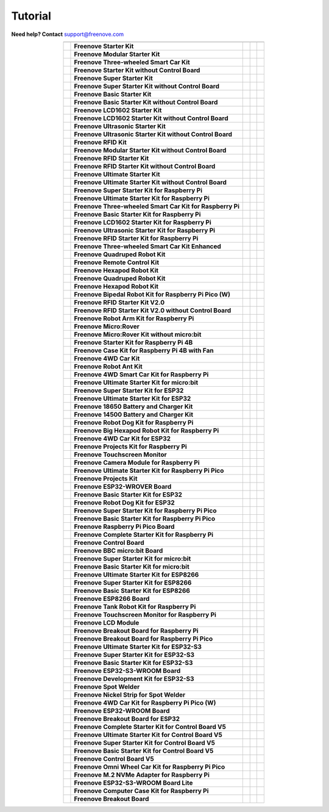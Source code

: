 Tutorial
================================================================

.. image:: ../_static/images/banner_tutorial.png

.. container:: centered
            
    **Need help? Contact** support@freenove.com

.. list-table:: 
    :align: center

    * - .. centered:: SKU	
      - .. centered:: Product Name	
      - .. centered:: View on GitHub	
      - .. centered:: Download ZIP
      - .. centered:: Online

    * - .. centered:: FNK0001	
      - **Freenove Starter Kit**	
      - .. centered:: `View <https://github.com/Freenove/Freenove_Starter_Kit>`__	
      - .. centered:: `Download <https://github.com/Freenove/Freenove_Starter_Kit/archive/master.zip>`__
      - .. centered:: Online

    * - .. centered:: FNK0002	
      - **Freenove Modular Starter Kit**	
      - .. centered:: `View <https://github.com/Freenove/Freenove_Modular_Starter_Kit>`__	
      - .. centered:: `Download <https://github.com/Freenove/Freenove_Modular_Starter_Kit/archive/master.zip>`__
      - .. centered:: Online

    * - .. centered:: FNK0003	
      - **Freenove Three-wheeled Smart Car Kit**	
      - .. centered:: `View <https://github.com/Freenove/Freenove_Three-wheeled_Smart_Car_Kit>`__	
      - .. centered:: `Download <https://github.com/Freenove/Freenove_Three-wheeled_Smart_Car_Kit/archive/master.zip>`__
      - .. centered:: Online

    * - .. centered:: FNK0004	
      - **Freenove Starter Kit without Control Board**	
      - .. centered:: `View <https://github.com/Freenove/Freenove_Starter_Kit>`__	
      - .. centered:: `Download <https://github.com/Freenove/Freenove_Starter_Kit/archive/master.zip>`__
      - .. centered:: Online

    * - .. centered:: FNK0005	
      - **Freenove Super Starter Kit**	
      - .. centered:: `View <https://github.com/Freenove/Freenove_Super_Starter_Kit>`__	
      - .. centered:: `Download <https://github.com/Freenove/Freenove_Super_Starter_Kit/archive/master.zip>`__
      - .. centered:: Online

    * - .. centered:: FNK0006	
      - **Freenove Super Starter Kit without Control Board**	
      - .. centered:: `View <https://github.com/Freenove/Freenove_Super_Starter_Kit>`__	
      - .. centered:: `Download <https://github.com/Freenove/Freenove_Super_Starter_Kit/archive/master.zip>`__
      - .. centered:: Online

    * - .. centered:: FNK0007	
      - **Freenove Basic Starter Kit**	
      - .. centered:: `View <https://github.com/Freenove/Freenove_Basic_Starter_Kit>`__	
      - .. centered:: `Download <https://github.com/Freenove/Freenove_Basic_Starter_Kit/archive/master.zip>`__
      - .. centered:: Online

    * - .. centered:: FNK0008	
      - **Freenove Basic Starter Kit without Control Board**	
      - .. centered:: `View <https://github.com/Freenove/Freenove_Basic_Starter_Kit>`__	
      - .. centered:: `Download <https://github.com/Freenove/Freenove_Basic_Starter_Kit/archive/master.zip>`__
      - .. centered:: Online

    * - .. centered:: FNK0009	
      - **Freenove LCD1602 Starter Kit**	
      - .. centered:: `View <https://github.com/Freenove/Freenove_LCD1602_Starter_Kit>`__	
      - .. centered:: `Download <https://github.com/Freenove/Freenove_LCD1602_Starter_Kit/archive/master.zip>`__
      - .. centered:: Online

    * - .. centered:: FNK0010	
      - **Freenove LCD1602 Starter Kit without Control Board**	
      - .. centered:: `View <https://github.com/Freenove/Freenove_LCD1602_Starter_Kit>`__	
      - .. centered:: `Download <https://github.com/Freenove/Freenove_LCD1602_Starter_Kit/archive/master.zip>`__
      - .. centered:: Online

    * - .. centered:: FNK0011	
      - **Freenove Ultrasonic Starter Kit**	
      - .. centered:: `View <https://github.com/Freenove/Freenove_Ultrasonic_Starter_Kit>`__	
      - .. centered:: `Download <https://github.com/Freenove/Freenove_Ultrasonic_Starter_Kit/archive/master.zip>`__
      - .. centered:: Online

    * - .. centered:: FNK0012	
      - **Freenove Ultrasonic Starter Kit without Control Board**	
      - .. centered:: `View <https://github.com/Freenove/Freenove_Ultrasonic_Starter_Kit>`__	
      - .. centered:: `Download <https://github.com/Freenove/Freenove_Ultrasonic_Starter_Kit/archive/master.zip>`__
      - .. centered:: Online

    * - .. centered:: FNK0013	
      - **Freenove RFID Kit**	
      - .. centered:: `View <https://github.com/Freenove/Freenove_RFID_Kit>`__	
      - .. centered:: `Download <https://github.com/Freenove/Freenove_RFID_Kit/archive/master.zip>`__
      - .. centered:: Online

    * - .. centered:: FNK0014	
      - **Freenove Modular Starter Kit without Control Board**	
      - .. centered:: `View <https://github.com/Freenove/Freenove_Modular_Starter_Kit>`__	
      - .. centered:: `Download <https://github.com/Freenove/Freenove_Modular_Starter_Kit/archive/master.zip>`__
      - .. centered:: Online

    * - .. centered:: FNK0015	
      - **Freenove RFID Starter Kit**	
      - .. centered:: `View <https://github.com/Freenove/Freenove_RFID_Starter_Kit>`__	
      - .. centered:: `Download <https://github.com/Freenove/Freenove_RFID_Starter_Kit/archive/master.zip>`__
      - .. centered:: Online

    * - .. centered:: FNK0016	
      - **Freenove RFID Starter Kit without Control Board**	
      - .. centered:: `View <https://github.com/Freenove/Freenove_RFID_Starter_Kit>`__	
      - .. centered:: `Download <https://github.com/Freenove/Freenove_RFID_Starter_Kit/archive/master.zip>`__
      - .. centered:: Online

    * - .. centered:: FNK0017	
      - **Freenove Ultimate Starter Kit**
      - .. centered:: `View <https://github.com/Freenove/Freenove_Ultimate_Starter_Kit>`__	
      - .. centered:: `Download <https://github.com/Freenove/Freenove_Ultimate_Starter_Kit/archive/master.zip>`__
      - .. centered:: `Online <https://docs.freenove.com/projects/fnk0017/en/latest/>`__

    * - .. centered:: FNK0018	
      - **Freenove Ultimate Starter Kit without Control Board**	
      - .. centered:: `View <https://github.com/Freenove/Freenove_Ultimate_Starter_Kit>`__	
      - .. centered:: `Download <https://github.com/Freenove/Freenove_Ultimate_Starter_Kit/archive/master.zip>`__
      - .. centered:: Online

    * - .. centered:: FNK0019	
      - **Freenove Super Starter Kit for Raspberry Pi**	
      - .. centered:: `View <https://github.com/Freenove/Freenove_Super_Starter_Kit_for_Raspberry_Pi>`__	
      - .. centered:: `Download <https://github.com/Freenove/Freenove_Super_Starter_Kit_for_Raspberry_Pi/archive/master.zip>`__
      - .. centered:: :Freenove:`Online <fnk0019>`

    * - .. centered:: FNK0020	
      - **Freenove Ultimate Starter Kit for Raspberry Pi**	
      - .. centered:: `View <https://github.com/Freenove/Freenove_Ultimate_Starter_Kit_for_Raspberry_Pi>`__	
      - .. centered:: `Download <https://github.com/Freenove/Freenove_Ultimate_Starter_Kit_for_Raspberry_Pi/archive/master.zip>`__
      - .. centered:: :Freenove:`Online <fnk0020>`

    * - .. centered:: FNK0021	
      - **Freenove Three-wheeled Smart Car Kit for Raspberry Pi**	
      - .. centered:: `View <https://github.com/Freenove/Freenove_Three-wheeled_Smart_Car_Kit_for_Raspberry_Pi>`__	
      - .. centered:: `Download <https://github.com/Freenove/Freenove_Three-wheeled_Smart_Car_Kit_for_Raspberry_Pi/archive/master.zip>`__
      - .. centered:: Online

    * - .. centered:: FNK0022	
      - **Freenove Basic Starter Kit for Raspberry Pi**	
      - .. centered:: `View <https://github.com/Freenove/Freenove_Basic_Starter_Kit_for_Raspberry_Pi>`__	
      - .. centered:: `Download <https://github.com/Freenove/Freenove_Basic_Starter_Kit_for_Raspberry_Pi/archive/master.zip>`__
      - .. centered:: :Freenove:`Online <fnk0022>`

    * - .. centered:: FNK0023	
      - **Freenove LCD1602 Starter Kit for Raspberry Pi**	
      - .. centered:: `View <https://github.com/Freenove/Freenove_LCD1602_Starter_Kit_for_Raspberry_Pi>`__	
      - .. centered:: `Download <https://github.com/Freenove/Freenove_LCD1602_Starter_Kit_for_Raspberry_Pi/archive/master.zip>`__
      - .. centered:: :Freenove:`Online <fnk0023>`

    * - .. centered:: FNK0024	
      - **Freenove Ultrasonic Starter Kit for Raspberry Pi**	
      - .. centered:: `View <https://github.com/Freenove/Freenove_Ultrasonic_Starter_Kit_for_Raspberry_Pi>`__	
      - .. centered:: `Download <https://github.com/Freenove/Freenove_Ultrasonic_Starter_Kit_for_Raspberry_Pi/archive/master.zip>`__
      - .. centered:: :Freenove:`Online <fnk0024>`

    * - .. centered:: FNK0025	
      - **Freenove RFID Starter Kit for Raspberry Pi**	
      - .. centered:: `View <https://github.com/Freenove/Freenove_RFID_Starter_Kit_for_Raspberry_Pi>`__	
      - .. centered:: `Download <https://github.com/Freenove/Freenove_RFID_Starter_Kit_for_Raspberry_Pi/archive/master.zip>`__
      - .. centered:: :Freenove:`Online <fnk0025>`

    * - .. centered:: FNK0026	
      - **Freenove Three-wheeled Smart Car Kit Enhanced**	
      - .. centered:: `View <https://github.com/Freenove/Freenove_Three-wheeled_Smart_Car_Kit>`__	
      - .. centered:: `Download <https://github.com/Freenove/Freenove_Three-wheeled_Smart_Car_Kit/archive/master.zip>`__
      - .. centered:: Online

    * - .. centered:: FNK0027	
      - **Freenove Quadruped Robot Kit**	
      - .. centered:: `View <https://github.com/Freenove/Freenove_Quadruped_Robot_Kit>`__	
      - .. centered:: `Download <https://github.com/Freenove/Freenove_Quadruped_Robot_Kit/archive/master.zip>`__
      - .. centered:: Online

    * - .. centered:: FNK0028	
      - **Freenove Remote Control Kit**	
      - .. centered:: `View <https://github.com/Freenove/Freenove_Remote_Control_Kit>`__	
      - .. centered:: `Download <https://github.com/Freenove/Freenove_Remote_Control_Kit/archive/master.zip>`__
      - .. centered:: Online

    * - .. centered:: FNK0029	
      - **Freenove Hexapod Robot Kit**	
      - .. centered:: `View <https://github.com/Freenove/Freenove_Hexapod_Robot_Kit>`__	
      - .. centered:: `Download <https://github.com/Freenove/Freenove_Hexapod_Robot_Kit/archive/master.zip>`__
      - .. centered:: Online

    * - .. centered:: FNK0030	
      - **Freenove Quadruped Robot Kit**	
      - .. centered:: `View <https://github.com/Freenove/Freenove_Quadruped_Robot_Kit>`__	
      - .. centered:: `Download <https://github.com/Freenove/Freenove_Quadruped_Robot_Kit/archive/master.zip>`__
      - .. centered:: Online

    * - .. centered:: FNK0031	
      - **Freenove Hexapod Robot Kit**	
      - .. centered:: `View <https://github.com/Freenove/Freenove_Hexapod_Robot_Kit>`__	
      - .. centered:: `Download <https://github.com/Freenove/Freenove_Hexapod_Robot_Kit/archive/master.zip>`__
      - .. centered:: Online

    * - .. centered:: FNK0033	
      - **Freenove Bipedal Robot Kit for Raspberry Pi Pico (W)**	
      - .. centered:: `View <https://github.com/Freenove/Freenove_Bipedal_Robot_Kit_for_Raspberry_Pi_Pico>`__	
      - .. centered:: `Download <https://github.com/Freenove/Freenove_Bipedal_Robot_Kit_for_Raspberry_Pi_Pico/archive/refs/heads/main.zip>`__
      - .. centered:: Online

    * - .. centered:: FNK0034	
      - **Freenove RFID Starter Kit V2.0**	
      - .. centered:: `View <https://github.com/Freenove/Freenove_RFID_Starter_Kit_V2.0>`__	
      - .. centered:: `Download <https://github.com/Freenove/Freenove_RFID_Starter_Kit_V2.0/archive/master.zip>`__
      - .. centered:: Online

    * - .. centered:: FNK0035	
      - **Freenove RFID Starter Kit V2.0 without Control Board**	
      - .. centered:: `View <https://github.com/Freenove/Freenove_RFID_Starter_Kit_V2.0>`__	
      - .. centered:: `Download <https://github.com/Freenove/Freenove_RFID_Starter_Kit_V2.0/archive/master.zip>`__
      - .. centered:: Online

    * - .. centered:: FNK0036	
      - **Freenove Robot Arm Kit for Raspberry Pi**	
      - .. centered:: `View <https://github.com/Freenove/Freenove_Robot_Arm_Kit_for_Raspberry_Pi>`__	
      - .. centered:: `Download <https://github.com/Freenove/Freenove_Robot_Arm_Kit_for_Raspberry_Pi/archive/refs/heads/main.zip>`__
      - .. centered:: Online

    * - .. centered:: FNK0037	
      - **Freenove Micro:Rover**	
      - .. centered:: `View <https://github.com/Freenove/Freenove_Micro_Rover>`__	
      - .. centered:: `Download <https://github.com/Freenove/Freenove_Micro_Rover/archive/master.zip>`__
      - .. centered:: Online

    * - .. centered:: FNK0038	
      - **Freenove Micro:Rover Kit without micro:bit**	
      - .. centered:: `View <https://github.com/Freenove/Freenove_Micro_Rover>`__	
      - .. centered:: `Download <https://github.com/Freenove/Freenove_Micro_Rover/archive/master.zip>`__
      - .. centered:: Online

    * - .. centered:: FNK0039	
      - **Freenove Starter Kit for Raspberry Pi 4B**	
      - .. centered:: `View <https://github.com/Freenove/Freenove_Starter_kit_for_Raspberry_Pi_4B>`__	
      - .. centered:: `Download <https://github.com/Freenove/Freenove_Starter_kit_for_Raspberry_Pi_4B/archive/master.zip>`__
      - .. centered:: Online

    * - .. centered:: FNK0040	
      - **Freenove Case Kit for Raspberry Pi 4B with Fan**	
      - .. centered:: `View <https://github.com/Freenove/Freenove_Starter_kit_for_Raspberry_Pi_4B>`__	
      - .. centered:: `Download <https://github.com/Freenove/Freenove_Starter_kit_for_Raspberry_Pi_4B/archive/master.zip>`__
      - .. centered:: Online

    * - .. centered:: FNK0041	
      - **Freenove 4WD Car Kit**	
      - .. centered:: `View <https://github.com/Freenove/Freenove_4WD_Car_Kit>`__	
      - .. centered:: `Download <https://github.com/Freenove/Freenove_4WD_Car_Kit/archive/master.zip>`__
      - .. centered:: Online

    * - .. centered:: FNK0042	
      - **Freenove Robot Ant Kit**	
      - .. centered:: `View <https://github.com/Freenove/Freenove_Robot_Ant_Kit>`__	
      - .. centered:: `Download <https://github.com/Freenove/Freenove_Robot_Ant_Kit/archive/refs/heads/main.zip>`__
      - .. centered:: Online

    * - .. centered:: FNK0043	
      - **Freenove 4WD Smart Car Kit for Raspberry Pi**	
      - .. centered:: `View <https://github.com/Freenove/Freenove_4WD_Smart_Car_Kit_for_Raspberry_Pi>`__	
      - .. centered:: `Download <https://github.com/Freenove/Freenove_4WD_Smart_Car_Kit_for_Raspberry_Pi/archive/master.zip>`__
      - .. centered:: Online

    * - .. centered:: FNK0045	
      - **Freenove Ultimate Starter Kit for micro:bit**	
      - .. centered:: `View <https://github.com/Freenove/Freenove_Ultimate_Starter_Kit_for_microbit>`__	
      - .. centered:: `Download <https://github.com/Freenove/Freenove_Ultimate_Starter_Kit_for_microbit/archive/master.zip>`__
      - .. centered:: Online

    * - .. centered:: FNK0046	
      - **Freenove Super Starter Kit for ESP32**	
      - .. centered:: `View <https://github.com/Freenove/Freenove_Super_Starter_Kit_for_ESP32>`__	
      - .. centered:: `Download <https://github.com/Freenove/Freenove_Super_Starter_Kit_for_ESP32/archive/refs/heads/main.zip>`__
      - .. centered:: Online

    * - .. centered:: FNK0047	
      - **Freenove Ultimate Starter Kit for ESP32**	
      - .. centered:: `View <https://github.com/Freenove/Freenove_Ultimate_Starter_Kit_for_ESP32>`__	
      - .. centered:: `Download <https://github.com/Freenove/Freenove_Ultimate_Starter_Kit_for_ESP32/archive/master.zip>`__
      - .. centered:: Online

    * - .. centered:: FNK0048	
      - **Freenove 18650 Battery and Charger Kit**	
      - .. centered:: `View <https://github.com/Freenove/Freenove_18650_Battery_and_Charger_Kit>`__	
      - .. centered:: `Download <https://github.com/Freenove/Freenove_18650_Battery_and_Charger_Kit/archive/master.zip>`__
      - .. centered:: Online

    * - .. centered:: FNK0049	
      - **Freenove 14500 Battery and Charger Kit**	
      - .. centered:: `View <https://github.com/Freenove/Freenove_14500_Battery_and_Charger_Kit>`__	
      - .. centered:: `Download <https://github.com/Freenove/Freenove_14500_Battery_and_Charger_Kit/archive/master.zip>`__
      - .. centered:: Online

    * - .. centered:: FNK0050	
      - **Freenove Robot Dog Kit for Raspberry Pi**	
      - .. centered:: `View <https://github.com/Freenove/Freenove_Robot_Dog_Kit_for_Raspberry_Pi>`__	
      - .. centered:: `Download <https://github.com/Freenove/Freenove_Robot_Dog_Kit_for_Raspberry_Pi/archive/master.zip>`__
      - .. centered:: Online

    * - .. centered:: FNK0052	
      - **Freenove Big Hexapod Robot Kit for Raspberry Pi**	
      - .. centered:: `View <https://github.com/Freenove/Freenove_Big_Hexapod_Robot_Kit_for_Raspberry_Pi>`__	
      - .. centered:: `Download <https://github.com/Freenove/Freenove_Big_Hexapod_Robot_Kit_for_Raspberry_Pi/archive/master.zip>`__
      - .. centered:: Online

    * - .. centered:: FNK0053	
      - **Freenove 4WD Car Kit for ESP32**	
      - .. centered:: `View <https://github.com/Freenove/Freenove_4WD_Car_Kit_for_ESP32>`__	
      - .. centered:: `Download <https://github.com/Freenove/Freenove_4WD_Car_Kit_for_ESP32/archive/master.zip>`__
      - .. centered:: Online

    * - .. centered:: FNK0054	
      - **Freenove Projects Kit for Raspberry Pi**	
      - .. centered:: `View <https://github.com/Freenove/Freenove_Projects_Kit_for_Raspberry_Pi>`__	
      - .. centered:: `Download <https://github.com/Freenove/Freenove_Projects_Kit_for_Raspberry_Pi/archive/refs/heads/main.zip>`__
      - .. centered:: Online

    * - .. centered:: FNK0055	
      - **Freenove Touchscreen Monitor**	
      - .. centered:: `View <https://github.com/Freenove/Freenove_Touchscreen_Monitor>`__	
      - .. centered:: `Download <https://github.com/Freenove/Freenove_Touchscreen_Monitor/archive/refs/heads/main.zip>`__
      - .. centered:: Online

    * - .. centered:: FNK0056	
      - **Freenove Camera Module for Raspberry Pi**	
      - .. centered:: `View <https://github.com/Freenove/Freenove_Camera_Module_for_Raspberry_Pi>`__	
      - .. centered:: `Download <https://github.com/Freenove/Freenove_Camera_Module_for_Raspberry_Pi/archive/master.zip>`__
      - .. centered:: Online

    * - .. centered:: FNK0058	
      - **Freenove Ultimate Starter Kit for Raspberry Pi Pico**	
      - .. centered:: `View <https://github.com/Freenove/Freenove_Ultimate_Starter_Kit_for_Raspberry_Pi_Pico>`__	
      - .. centered:: `Download <https://github.com/Freenove/Freenove_Ultimate_Starter_Kit_for_Raspberry_Pi_Pico/archive/refs/heads/master.zip>`__
      - .. centered:: Online

    * - .. centered:: FNK0059	
      - **Freenove Projects Kit**	
      - .. centered:: `View <https://github.com/Freenove/Freenove_Projects_Kit>`__	
      - .. centered:: `Download <https://github.com/Freenove/Freenove_Projects_Kit/archive/refs/heads/refs.zip>`__
      - .. centered:: Online

    * - .. centered:: FNK0060	
      - **Freenove ESP32-WROVER Board**	
      - .. centered:: `View <https://github.com/Freenove/Freenove_ESP32_WROVER_Board>`__	
      - .. centered:: `Download <https://github.com/Freenove/Freenove_ESP32_WROVER_Board/archive/refs/heads/main.zip>`__
      - .. centered:: Online

    * - .. centered:: FNK0061	
      - **Freenove Basic Starter Kit for ESP32**	
      - .. centered:: `View <https://github.com/Freenove/Freenove_Basic_Starter_Kit_for_ESP32>`__	
      - .. centered:: `Download <https://github.com/Freenove/Freenove_Basic_Starter_Kit_for_ESP32/archive/refs/heads/main.zip>`__
      - .. centered:: Online

    * - .. centered:: FNK0062	
      - **Freenove Robot Dog Kit for ESP32**	
      - .. centered:: `View <https://github.com/Freenove/Freenove_Robot_Dog_Kit_for_ESP32>`__	
      - .. centered:: `Download <https://github.com/Freenove/Freenove_Robot_Dog_Kit_for_ESP32/archive/refs/heads/main.zip>`__
      - .. centered:: Online

    * - .. centered:: FNK0063	
      - **Freenove Super Starter Kit for Raspberry Pi Pico**	
      - .. centered:: `View <https://github.com/Freenove/Freenove_Super_Starter_Kit_for_Raspberry_Pi_Pico>`__	
      - .. centered:: `Download <https://github.com/Freenove/Freenove_Super_Starter_Kit_for_Raspberry_Pi_Pico/archive/refs/heads/main.zip>`__
      - .. centered:: Online

    * - .. centered:: FNK0064	
      - **Freenove Basic Starter Kit for Raspberry Pi Pico**	
      - .. centered:: `View <https://github.com/Freenove/Freenove_Basic_Starter_Kit_for_Raspberry_Pi_Pico>`__	
      - .. centered:: `Download <https://github.com/Freenove/Freenove_Basic_Starter_Kit_for_Raspberry_Pi_Pico/archive/refs/heads/main.zip>`__
      - .. centered:: Online

    * - .. centered:: FNK0065	
      - **Freenove Raspberry Pi Pico Board**	
      - .. centered:: `View <https://github.com/Freenove/Freenove_Ultimate_Starter_Kit_for_Raspberry_Pi_Pico>`__	
      - .. centered:: `Download <https://github.com/Freenove/Freenove_Ultimate_Starter_Kit_for_Raspberry_Pi_Pico/archive/refs/heads/master.zip>`__
      - .. centered:: Online

    * - .. centered:: FNK0066	
      - **Freenove Complete Starter Kit for Raspberry Pi**	
      - .. centered:: `View <https://github.com/Freenove/Freenove_Complete_Starter_Kit_for_Raspberry_Pi>`__	
      - .. centered:: `Download <https://github.com/Freenove/Freenove_Complete_Starter_Kit_for_Raspberry_Pi/archive/refs/heads/main.zip>`__
      - .. centered:: :Freenove:`Online <fnk0066>`

    * - .. centered:: FNK0067	
      - **Freenove Control Board**	
      - .. centered:: `View <https://github.com/Freenove/Freenove_Ultimate_Starter_Kit>`__	
      - .. centered:: `Download <https://github.com/Freenove/Freenove_Ultimate_Starter_Kit/archive/master.zip>`__
      - .. centered:: Online

    * - .. centered:: FNK0070	
      - **Freenove BBC micro:bit Board**	
      - .. centered:: `View <https://github.com/Freenove/Freenove_microbit_Board>`__	
      - .. centered:: `Download <https://github.com/Freenove/Freenove_microbit_Board/archive/refs/heads/main.zip>`__
      - .. centered:: Online

    * - .. centered:: FNK0071	
      - **Freenove Super Starter Kit for micro:bit**	
      - .. centered:: `View <https://github.com/Freenove/Freenove_Super_Starter_Kit_for_microbit>`__	
      - .. centered:: `Download <https://github.com/Freenove/Freenove_Super_Starter_Kit_for_microbit/archive/refs/heads/main.zip>`__
      - .. centered:: Online

    * - .. centered:: FNK0072	
      - **Freenove Basic Starter Kit for micro:bit**	
      - .. centered:: `View <https://github.com/Freenove/Freenove_Basic_Starter_Kit_for_microbit>`__	
      - .. centered:: `Download <https://github.com/Freenove/Freenove_Basic_Starter_Kit_for_microbit/archive/refs/heads/main.zip>`__
      - .. centered:: Online

    * - .. centered:: FNK0073	
      - **Freenove Ultimate Starter Kit for ESP8266**	
      - .. centered:: `View <https://github.com/Freenove/Freenove_Ultimate_Starter_Kit_for_ESP8266>`__	
      - .. centered:: `Download <https://github.com/Freenove/Freenove_Ultimate_Starter_Kit_for_ESP8266/archive/refs/heads/main.zip>`__
      - .. centered:: Online

    * - .. centered:: FNK0074	
      - **Freenove Super Starter Kit for ESP8266**	
      - .. centered:: `View <https://github.com/Freenove/Freenove_Super_Starter_Kit_for_ESP8266>`__	
      - .. centered:: `Download <https://github.com/Freenove/Freenove_Super_Starter_Kit_for_ESP8266/archive/refs/heads/main.zip>`__
      - .. centered:: Online

    * - .. centered:: FNK0075	
      - **Freenove Basic Starter Kit for ESP8266**	
      - .. centered:: `View <https://github.com/Freenove/Freenove_Basic_Starter_Kit_for_ESP8266>`__	
      - .. centered:: `Download <https://github.com/Freenove/Freenove_Basic_Starter_Kit_for_ESP8266/archive/refs/heads/main.zip>`__
      - .. centered:: Online

    * - .. centered:: FNK0076	
      - **Freenove ESP8266 Board**	
      - .. centered:: `View <https://github.com/Freenove/Freenove_ESP8266_Board>`__	
      - .. centered:: `Download <https://github.com/Freenove/Freenove_ESP8266_Board/archive/refs/heads/main.zip>`__
      - .. centered:: Online

    * - .. centered:: FNK0077	
      - **Freenove Tank Robot Kit for Raspberry Pi**	
      - .. centered:: `View <https://github.com/Freenove/Freenove_Tank_Robot_Kit_for_Raspberry_Pi>`__	
      - .. centered:: `Download <https://github.com/Freenove/Freenove_Tank_Robot_Kit_for_Raspberry_Pi/archive/refs/heads/main.zip>`__
      - .. centered:: Online

    * - .. centered:: FNK0078	
      - **Freenove Touchscreen Monitor for Raspberry Pi**	
      - .. centered:: `View <https://github.com/Freenove/Freenove_Touchscreen_Monitor_for_Raspberry_Pi>`__	
      - .. centered:: `Download <https://github.com/Freenove/Freenove_Touchscreen_Monitor_for_Raspberry_Pi/archive/refs/heads/main.zip>`__
      - .. centered:: Online

    * - .. centered:: FNK0079	
      - **Freenove LCD Module**	
      - .. centered:: `View <https://github.com/Freenove/Freenove_LCD_Module>`__	
      - .. centered:: `Download <https://github.com/Freenove/Freenove_LCD_Module/archive/refs/heads/main.zip>`__
      - .. centered:: Online

    * - .. centered:: FNK0080	
      - **Freenove Breakout Board for Raspberry Pi**	
      - .. centered:: `View <https://github.com/Freenove/Freenove_Breakout_Board_for_Raspberry_Pi>`__	
      - .. centered:: `Download <https://github.com/Freenove/Freenove_Breakout_Board_for_Raspberry_Pi/archive/refs/heads/main.zip>`__
      - .. centered:: Online

    * - .. centered:: FNK0081	
      - **Freenove Breakout Board for Raspberry Pi Pico**	
      - .. centered:: `View <https://github.com/Freenove/Freenove_Breakout_Board_for_Raspberry_Pi_Pico>`__	
      - .. centered:: `Download <https://github.com/Freenove/Freenove_Breakout_Board_for_Raspberry_Pi_Pico/archive/refs/heads/master.zip>`__
      - .. centered:: Online

    * - .. centered:: FNK0082	
      - **Freenove Ultimate Starter Kit for ESP32-S3**	
      - .. centered:: `View <https://github.com/Freenove/Freenove_Ultimate_Starter_Kit_for_ESP32_S3>`__	
      - .. centered:: `Download <https://github.com/Freenove/Freenove_Ultimate_Starter_Kit_for_ESP32_S3/archive/refs/heads/main.zip>`__
      - .. centered:: Online

    * - .. centered:: FNK0083	
      - **Freenove Super Starter Kit for ESP32-S3**	
      - .. centered:: `View <https://github.com/Freenove/Freenove_Super_Starter_Kit_for_ESP32_S3>`__	
      - .. centered:: `Download <https://github.com/Freenove/Freenove_Super_Starter_Kit_for_ESP32_S3/archive/refs/heads/main.zip>`__
      - .. centered:: Online

    * - .. centered:: FNK0084	
      - **Freenove Basic Starter Kit for ESP32-S3**	
      - .. centered:: `View <https://github.com/Freenove/Freenove_Basic_Starter_Kit_for_ESP32_S3>`__	
      - .. centered:: `Download <https://github.com/Freenove/Freenove_Basic_Starter_Kit_for_ESP32_S3/archive/refs/heads/main.zip>`__
      - .. centered:: Online

    * - .. centered:: FNK0085	
      - **Freenove ESP32-S3-WROOM Board**	
      - .. centered:: `View <https://github.com/Freenove/Freenove_ESP32_S3_WROOM_Board>`__	
      - .. centered:: `Download <https://github.com/Freenove/Freenove_ESP32_S3_WROOM_Board/archive/refs/heads/main.zip>`__
      - .. centered:: Online

    * - .. centered:: FNK0086	
      - **Freenove Development Kit for ESP32-S3**	
      - .. centered:: `View <https://github.com/Freenove/Freenove_Development_Kit_for_ESP32_S3>`__	
      - .. centered:: `Download <https://github.com/Freenove/Freenove_Development_Kit_for_ESP32_S3/archive/refs/heads/main.zip>`__
      - .. centered:: Online

    * - .. centered:: FNK0087	
      - **Freenove Spot Welder**	
      - .. centered:: `View <https://github.com/Freenove/Freenove_Spot_Welder>`__	
      - .. centered:: `Download <https://github.com/Freenove/Freenove_Spot_Welder/archive/refs/heads/main.zip>`__
      - .. centered:: Online

    * - .. centered:: FNK0088	
      - **Freenove Nickel Strip for Spot Welder**	
      - .. centered:: `View <https://github.com/Freenove/Freenove_Spot_Welder>`__	
      - .. centered:: `Download <https://github.com/Freenove/Freenove_Spot_Welder/archive/refs/heads/main.zip>`__
      - .. centered:: Online

    * - .. centered:: FNK0089	
      - **Freenove 4WD Car Kit for Raspberry Pi Pico (W)**	
      - .. centered:: `View <https://github.com/Freenove/Freenove_4WD_Car_Kit_for_Raspberry_Pi_Pico>`__	
      - .. centered:: `Download <https://github.com/Freenove/Freenove_4WD_Car_Kit_for_Raspberry_Pi_Pico/archive/refs/heads/main.zip>`__
      - .. centered:: Online

    * - .. centered:: FNK0090	
      - **Freenove ESP32-WROOM Board**	
      - .. centered:: `View <https://github.com/Freenove/Freenove_ESP32_WROOM_Board>`__	
      - .. centered:: `Download <https://github.com/Freenove/Freenove_ESP32_WROOM_Board/archive/refs/heads/main.zip>`__
      - .. centered:: Online
    * - .. centered:: FNK0091	
      - **Freenove Breakout Board for ESP32**	
      - .. centered:: `View <https://github.com/Freenove/Freenove_Breakout_Board_for_ESP32>`__	
      - .. centered:: `Download <https://github.com/Freenove/Freenove_Breakout_Board_for_ESP32/archive/refs/heads/main.zip>`__
      - .. centered:: Online

    * - .. centered:: FNK0092	
      - **Freenove Complete Starter Kit for Control Board V5**	
      - .. centered:: `View <https://github.com/Freenove/Freenove_Complete_Starter_Kit_for_Control_Board_V5>`__	
      - .. centered:: `Download <https://github.com/Freenove/Freenove_Complete_Starter_Kit_for_Control_Board_V5/archive/refs/heads/main.zip>`__
      - .. centered:: Online

    * - .. centered:: FNK0093	
      - **Freenove Ultimate Starter Kit for Control Board V5**	
      - .. centered:: `View <https://github.com/Freenove/Freenove_Ultimate_Starter_Kit_for_Control_Board_V5>`__	
      - .. centered:: `Download <https://github.com/Freenove/Freenove_Ultimate_Starter_Kit_for_Control_Board_V5/archive/refs/heads/main.zip>`__
      - .. centered:: Online

    * - .. centered:: FNK0094	
      - **Freenove Super Starter Kit for Control Board V5**	
      - .. centered:: `View <https://github.com/Freenove/Freenove_Super_Starter_Kit_for_Control_Board_V5>`__	
      - .. centered:: `Download <https://github.com/Freenove/Freenove_Super_Starter_Kit_for_Control_Board_V5/archive/refs/heads/main.zip>`__
      - .. centered:: Online

    * - .. centered:: FNK0095	
      - **Freenove Basic Starter Kit for Control Board V5**	
      - .. centered:: `View <https://github.com/Freenove/Freenove_Basic_Starter_Kit_for_Control_Board_V5>`__	
      - .. centered:: `Download <https://github.com/Freenove/Freenove_Basic_Starter_Kit_for_Control_Board_V5/archive/refs/heads/main.zip>`__
      - .. centered:: Online

    * - .. centered:: FNK0096	
      - **Freenove Control Board V5**	
      - .. centered:: `View <https://github.com/Freenove/Freenove_Control_Board_V5>`__	
      - .. centered:: `Download <https://github.com/Freenove/Freenove_Control_Board_V5/archive/refs/heads/main.zip>`__
      - .. centered:: Online

    * - .. centered:: FNK0097	
      - **Freenove Omni Wheel Car Kit for Raspberry Pi Pico**	
      - .. centered:: `View <https://github.com/Freenove/Freenove_Omni_Wheel_Car_Kit_for_Raspberry_Pi_Pico>`__	
      - .. centered:: `Download <https://github.com/Freenove/Freenove_Omni_Wheel_Car_Kit_for_Raspberry_Pi_Pico/archive/refs/heads/main.zip>`__
      - .. centered:: Online

    * - .. centered:: FNK0098	
      - **Freenove M.2 NVMe Adapter for Raspberry Pi**	
      - .. centered:: `View <https://github.com/Freenove/Freenove_M.2_NVMe_Adapter_for_Raspberry_Pi>`__	
      - .. centered:: `Download <https://github.com/Freenove/Freenove_M.2_NVMe_Adapter_for_Raspberry_Pi/archive/refs/heads/main.zip>`__
      - .. centered:: Online

    * - .. centered:: FNK0099	
      - **Freenove ESP32-S3-WROOM Board Lite**	
      - .. centered:: `View <https://github.com/Freenove/Freenove_ESP32_S3_WROOM_Board_Lite>`__	
      - .. centered:: `Download <https://github.com/Freenove/Freenove_ESP32_S3_WROOM_Board_Lite/archive/refs/heads/main.zip>`__
      - .. centered:: Online

    * - .. centered:: FNK0100
      - **Freenove Computer Case Kit for Raspberry Pi**	
      - .. centered:: `View <https://github.com/Freenove/Freenove_Computer_Case_Kit_for_Raspberry_Pi>`__	
      - .. centered:: `Download <https://github.com/Freenove/Freenove_Computer_Case_Kit_for_Raspberry_Pi/archive/refs/heads/main.zip>`__
      - .. centered:: Online

    * - .. centered:: FNK0101
      - **Freenove Breakout Board**
      - .. centered:: `View <https://github.com/Freenove/Freenove_Breakout_Board>`__	
      - .. centered:: `Download <https://github.com/Freenove/Freenove_Breakout_Board/archive/refs/heads/main.zip>`__
      - .. centered:: Online